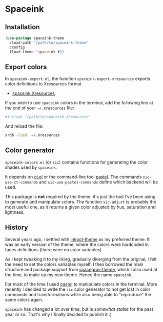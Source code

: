 #+AUTHOR: Bruno Cardoso <cardoso.bc@gmail.com>
#+DATE: 2024-11-20
#+STARTUP: indent content
#+FILETAGS: github spaceink

* Spaceink

[[file:screenshot.png]]


** Installation

#+begin_src emacs-lisp
(use-package spaceink-theme
  :load-path "/path/to/spaceink-theme"
  :config
  (load-theme 'spaceink t))
#+end_src


** Export colors

In =spaceink-export.el=, the function =spaceink-export-xresources= exports color definitions to Xresources format.

- [[file:spaceink.Xresources][spaceink.Xresources]]

If you wish to use =spaceink= colors in the terminal, add the following line at the end of your =~/.Xresources= file:

#+begin_src conf
#include "/path/to/spaceink.Xresources"
#+end_src

And reload the file:

#+begin_src sh
xrdb -load  ~/.Xresources
#+end_src


** Color generator

=spaceink-colors.el= (or =sic=) contains functions for generating the color shades used by =spaceink=.

It depends on [[https://github.com/neeasade/ct.el][ct.el]] or the command-line tool [[https://github.com/sharkdp/pastel][pastel]]. The commands =sic-use-ct-commands= and =sic-use-pastel-commands= define which backend will be used.

This package is *not* required by the theme: it's just the tool I've been using to generate and manipulate colors. The function =sic-adjust= is probably the most useful one, as it returns a given color adjusted by hue, saturation and lightness.


** History

Several years ago, I settled with [[https://github.com/emacsmirror/inkpot-theme][inkpot-theme]] as my preferred theme. It was an early version of the theme, where the colors were hardcoded in faces definitions (there were no color variables).

As I kept tweaking it to my liking, gradually diverging from the original, I felt the need to set the colors variables myself. I then borrowed the main structure and package support from [[https://github.com/bruce/emacs-spacegray-theme][spacegray-theme]], which I also used at the time, to make up my new theme. Hence the name =spaceink=.

For most of the time I used [[https://github.com/sharkdp/pastel][pastel]] to manipulate colors in the terminal. More recently I decided to write the =sic= color generator to not get lost in color commands and transformations while also being able to "reproduce" the same colors again.

=spaceink= has changed a lot over time, but is /somewhat stable/ for the past year or so. That's why I finally decided to publish it :)
